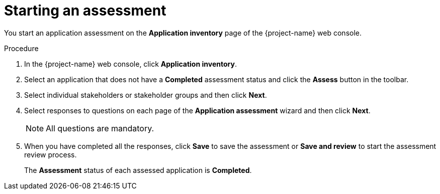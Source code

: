 // Module included in the following assemblies:
//
// * documentation/doc-installing-and-using-tackle/master.adoc

:_content-type: PROCEDURE
[id="starting-assessment_{context}"]
= Starting an assessment

You start an application assessment on the *Application inventory* page of the {project-name} web console.

.Procedure

. In the {project-name} web console, click *Application inventory*.
. Select an application that does not have a *Completed* assessment status and click the *Assess* button in the toolbar.
. Select individual stakeholders or stakeholder groups and then click *Next*.
. Select responses to questions on each page of the *Application assessment* wizard and then click *Next*.
+
[NOTE]
====
All questions are mandatory.
====

. When you have completed all the responses, click *Save* to save the assessment or *Save and review* to start the assessment review process.
+
The *Assessment* status of each assessed application is *Completed*.
